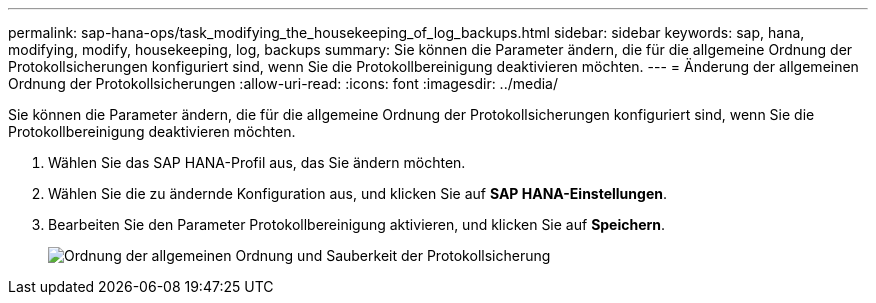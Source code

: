 ---
permalink: sap-hana-ops/task_modifying_the_housekeeping_of_log_backups.html 
sidebar: sidebar 
keywords: sap, hana, modifying, modify, housekeeping, log, backups 
summary: Sie können die Parameter ändern, die für die allgemeine Ordnung der Protokollsicherungen konfiguriert sind, wenn Sie die Protokollbereinigung deaktivieren möchten. 
---
= Änderung der allgemeinen Ordnung der Protokollsicherungen
:allow-uri-read: 
:icons: font
:imagesdir: ../media/


[role="lead"]
Sie können die Parameter ändern, die für die allgemeine Ordnung der Protokollsicherungen konfiguriert sind, wenn Sie die Protokollbereinigung deaktivieren möchten.

. Wählen Sie das SAP HANA-Profil aus, das Sie ändern möchten.
. Wählen Sie die zu ändernde Konfiguration aus, und klicken Sie auf *SAP HANA-Einstellungen*.
. Bearbeiten Sie den Parameter Protokollbereinigung aktivieren, und klicken Sie auf *Speichern*.
+
image::../media/modifying_housekeeping_of_logs.gif[Ordnung der allgemeinen Ordnung und Sauberkeit der Protokollsicherung]


